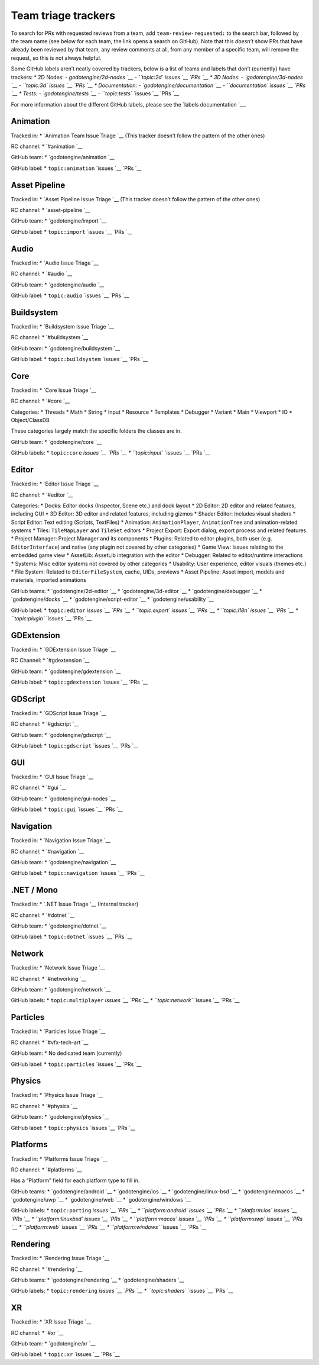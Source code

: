 Team triage trackers
--------------------

.. raw:: html



To search for PRs with requested reviews from a team, add
``team-review-requested:`` to the search bar, followed by the team name
(see below for each team, the link opens a search on GitHub). Note that
this *doesn’t* show PRs that have already been reviewed by that team,
any review comments at all, from any member of a specific team, will
remove the request, so this is not always helpful.

Some GitHub labels aren’t neatly covered by trackers, below is a list of
teams and labels that don’t (currently) have trackers: \* 2D Nodes: -
`godotengine/2d-nodes `__
- ``topic:2d``
`issues `__
`PRs `__
\* 3D Nodes: -
`godotengine/3d-nodes `__
- ``topic:3d``
`issues `__
`PRs `__
\* Documentation: -
`godotengine/documentation `__
- ``documentation``
`issues `__
`PRs `__
\* Tests: -
`godotengine/tests `__
- ``topic:tests``
`issues `__
`PRs `__

For more information about the different GitHub labels, please see the
`labels
documentation `__.

.. raw:: html



Animation
~~~~~~~~~

Tracked in: \* `Animation Team Issue
Triage `__ (This
tracker doesn’t follow the pattern of the other ones)

RC channel: \*
`#animation `__

GitHub team: \*
`godotengine/animation `__

GitHub label: \* ``topic:animation``
`issues `__
`PRs `__

Asset Pipeline
~~~~~~~~~~~~~~

Tracked in: \* `Asset Pipeline Issue
Triage `__ (This
tracker doesn’t follow the pattern of the other ones)

RC channel: \*
`asset-pipeline `__

GitHub team: \*
`godotengine/import `__

GitHub label: \* ``topic:import``
`issues `__
`PRs `__

Audio
~~~~~

Tracked in: \* `Audio Issue
Triage `__

RC channel: \* `#audio `__

GitHub team: \*
`godotengine/audio `__

GitHub label: \* ``topic:audio``
`issues `__
`PRs `__

Buildsystem
~~~~~~~~~~~

Tracked in: \* `Buildsystem Issue
Triage `__

RC channel: \*
`#buildsystem `__

GitHub team: \*
`godotengine/buildsystem `__

GitHub label: \* ``topic:buildsystem``
`issues `__
`PRs `__

Core
~~~~

Tracked in: \* `Core Issue
Triage `__

RC channel: \* `#core `__

Categories: \* Threads \* Math \* String \* Input \* Resource \*
Templates \* Debugger \* Variant \* Main \* Viewport \* IO \*
Object/ClassDB

These categories largely match the specific folders the classes are in.

GitHub team: \*
`godotengine/core `__

GitHub labels: \* ``topic:core``
`issues `__
`PRs `__
\* ``topic:input``
`issues `__
`PRs `__

Editor
~~~~~~

Tracked in: \* `Editor Issue
Triage `__

RC channel: \* `#editor `__

Categories: \* Docks: Editor docks (Inspector, Scene etc.) and dock
layout \* 2D Editor: 2D editor and related features, including GUI \* 3D
Editor: 3D editor and related features, including gizmos \* Shader
Editor: Includes visual shaders \* Script Editor: Text editing (Scripts,
TextFiles) \* Animation: ``AnimationPlayer``, ``AnimationTree`` and
animation-related systems \* Tiles: ``TileMapLayer`` and ``TileSet``
editors \* Project Export: Export dialog, export process and related
features \* Project Manager: Project Manager and its components \*
Plugins: Related to editor plugins, both user (e.g. ``EditorInterface``)
and native (any plugin not covered by other categories) \* Game View:
Issues relating to the embedded game view \* AssetLib: AssetLib
integration with the editor \* Debugger: Related to editor/runtime
interactions \* Systems: Misc editor systems not covered by other
categories \* Usability: User experience, editor visuals (themes etc.)
\* File System: Related to ``EditorFileSystem``, cache, UIDs, previews
\* Asset Pipeline: Asset import, models and materials, imported
animations

GitHub teams: \*
`godotengine/2d-editor `__
\*
`godotengine/3d-editor `__
\*
`godotengine/debugger `__
\*
`godotengine/docks `__
\*
`godotengine/script-editor `__
\*
`godotengine/usability `__

GitHub label: \* ``topic:editor``
`issues `__
`PRs `__
\* ``topic:export``
`issues `__
`PRs `__
\* ``topic:i18n``
`issues `__
`PRs `__
\* ``topic:plugin``
`issues `__
`PRs `__

GDExtension
~~~~~~~~~~~

Tracked in: \* `GDExtension Issue
Triage `__

RC Channel: \*
`#gdextension `__

GitHub team: \*
`godotengine/gdextension `__

GitHub label: \* ``topic:gdextension``
`issues `__
`PRs `__

GDScript
~~~~~~~~

Tracked in: \* `GDScript Issue
Triage `__

RC channel: \*
`#gdscript `__

GitHub team: \*
`godotengine/gdscript `__

GitHub label: \* ``topic:gdscript``
`issues `__
`PRs `__

GUI
~~~

Tracked in: \* `GUI Issue
Triage `__

RC channel: \* `#gui `__

GitHub team: \*
`godotengine/gui-nodes `__

GitHub label: \* ``topic:gui``
`issues `__
`PRs `__

Navigation
~~~~~~~~~~

Tracked in: \* `Navigation Issue
Triage `__

RC channel: \*
`#navigation `__

GitHub team: \*
`godotengine/navigation `__

GitHub label: \* ``topic:navigation``
`issues `__
`PRs `__

.NET / Mono
~~~~~~~~~~~

Tracked in: \* `.NET Issue
Triage `__ (Internal
tracker)

RC channel: \* `#dotnet `__

GitHub team: \*
`godotengine/dotnet `__

GitHub label: \* ``topic:dotnet``
`issues `__
`PRs `__

Network
~~~~~~~

Tracked in: \* `Network Issue
Triage `__

RC channel: \*
`#networking `__

GitHub team: \*
`godotengine/network `__

GitHub labels: \* ``topic:multiplayer``
`issues `__
`PRs `__
\* ``topic:network``
`issues `__
`PRs `__

Particles
~~~~~~~~~

Tracked in: \* `Particles Issue
Triage `__

RC channel: \*
`#vfx-tech-art `__

GitHub team: \* No dedicated team (currently)

GitHub label: \* ``topic:particles``
`issues `__
`PRs `__

Physics
~~~~~~~

Tracked in: \* `Physics Issue
Triage `__

RC channel: \*
`#physics `__

GitHub team: \*
`godotengine/physics `__

GitHub label: \* ``topic:physics``
`issues `__
`PRs `__

Platforms
~~~~~~~~~

Tracked in: \* `Platforms Issue
Triage `__

RC channel: \*
`#platforms `__

Has a “Platform” field for each platform type to fill in.

GitHub teams: \*
`godotengine/android `__
\*
`godotengine/ios `__
\*
`godotengine/linux-bsd `__
\*
`godotengine/macos `__
\*
`godotengine/uwp `__
\*
`godotengine/web `__
\*
`godotengine/windows `__

GitHub labels: \* ``topic:porting``
`issues `__
`PRs `__
\* ``platform:android``
`issues `__
`PRs `__
\* ``platform:ios``
`issues `__
`PRs `__
\* ``platform:linuxbsd``
`issues `__
`PRs `__
\* ``platform:macos``
`issues `__
`PRs `__
\* ``platform:uwp``
`issues `__
`PRs `__
\* ``platform:web``
`issues `__
`PRs `__
\* ``platform:windows``
`issues `__
`PRs `__

Rendering
~~~~~~~~~

Tracked in: \* `Rendering Issue
Triage `__

RC channel: \*
`#rendering `__

GitHub teams: \*
`godotengine/rendering `__
\*
`godotengine/shaders `__

GitHub labels: \* ``topic:rendering``
`issues `__
`PRs `__
\* ``topic:shaders``
`issues `__
`PRs `__

XR
~~

Tracked in: \* `XR Issue
Triage `__

RC channel: \* `#xr `__

GitHub team: \*
`godotengine/xr `__

GitHub label: \* ``topic:xr``
`issues `__
`PRs `__
